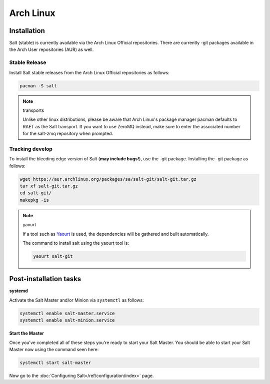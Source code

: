 ==========
Arch Linux
==========

Installation
============

Salt (stable) is currently available via the Arch Linux Official repositories.
There are currently -git packages available in the Arch User repositories (AUR)
as well.

Stable Release
--------------

Install Salt stable releases from the Arch Linux Official repositories as follows:

.. code-block:: bash

    pacman -S salt

.. note:: transports

    Unlike other linux distributions, please be aware that Arch Linux's package manager pacman defaults to RAET as the Salt transport. If you want to use ZeroMQ instead, make sure to enter the associated number for the salt-zmq repository when prompted.

Tracking develop
----------------

To install the bleeding edge version of Salt (**may include bugs!**),
use the -git package. Installing the -git package as follows:

.. code-block:: bash

    wget https://aur.archlinux.org/packages/sa/salt-git/salt-git.tar.gz
    tar xf salt-git.tar.gz
    cd salt-git/
    makepkg -is

.. note:: yaourt

    If a tool such as Yaourt_ is used, the dependencies will be
    gathered and built automatically.

    The command to install salt using the yaourt tool is:

    .. code-block:: bash

        yaourt salt-git

.. _Yaourt: https://aur.archlinux.org/packages.php?ID=5863

Post-installation tasks
=======================

**systemd**

Activate the Salt Master and/or Minion via ``systemctl`` as follows:

.. code-block:: bash

    systemctl enable salt-master.service
    systemctl enable salt-minion.service

**Start the Master**

Once you've completed all of these steps you're ready to start your Salt
Master. You should be able to start your Salt Master now using the command
seen here:

.. code-block:: bash

    systemctl start salt-master

Now go to the :doc:`Configuring Salt</ref/configuration/index>` page.
